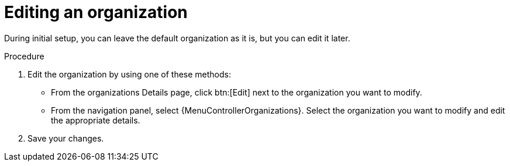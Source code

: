:_mod-docs-content-type: PROCEDURE

[id="controller-edit-organization"]

= Editing an organization

During initial setup, you can leave the default organization as it is, but you can edit it later.

.Procedure
. Edit the organization by using one of these methods:
** From the organizations Details page, click btn:[Edit] next to the organization you want to modify.
** From the navigation panel, select {MenuControllerOrganizations}. Select the organization you want to modify and edit the appropriate details. 
. Save your changes.
